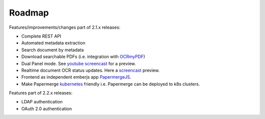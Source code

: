 Roadmap
=========

Features/improvements/changes part of 2.1.x releases:

* Complete REST API
* Automated metadata extraction
* Search document by metadata
* Download searchable PDFs (i.e. integration with `OCRmyPDF <https://github.com/jbarlow83/OCRmyPDF>`_)
* Dual Panel mode. See `youtube screencast <https://www.youtube.com/watch?v=sWv6bblWZQQ>`_ for a preview.
* Realtime document OCR status updates. Here a `screencast <https://www.youtube.com/watch?v=syRorezQasI>`_ preview.
* Frontend as independent emberjs app  `PapermergeJS <https://github.com/papermerge/papermerge.js>`_.
* Make Papermerge `kubernetes <https://kubernetes.io/>`_ friendly i.e. Papermerge can be deployed to k8s clusters.

Features part of 2.2.x releases:

* LDAP authentication
* OAuth 2.0 authentication
